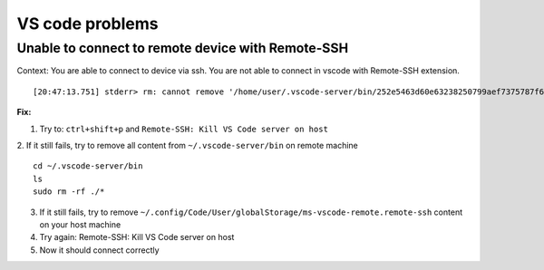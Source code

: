 VS code problems
================


Unable to connect to remote device with Remote-SSH
~~~~~~~~~~~~~~~~~~~~~~~~~~~~~~~~~~~~~~~~~~~~~~~~~~
Context:
You are able to connect to device via ssh.
You are not able to connect in vscode with Remote-SSH extension.

::

    [20:47:13.751] stderr> rm: cannot remove '/home/user/.vscode-server/bin/252e5463d60e63238250799aef7375787f68b4ee/out/vs/server/node/server.main.js': Permission denied

**Fix:**

1. Try to: ``ctrl+shift+p`` and ``Remote-SSH: Kill VS Code server on host``
2. If it still fails, try to remove all content from ``~/.vscode-server/bin`` on remote machine
::

    cd ~/.vscode-server/bin
    ls
    sudo rm -rf ./*


3. If it still fails, try to remove ``~/.config/Code/User/globalStorage/ms-vscode-remote.remote-ssh`` content on your host machine
4. Try again: Remote-SSH: Kill VS Code server on host
5. Now it should connect correctly